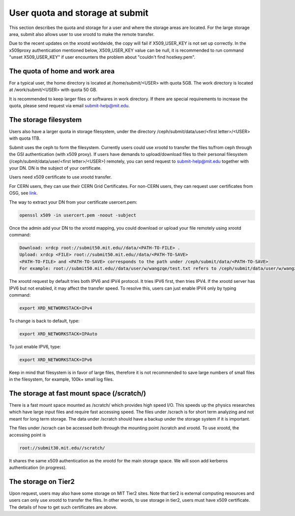 .. raw:: html

    <style> .red {color:red} </style>

.. role:: red

User quota and storage at submit
--------------------------------
This section describes the quota and storage for a user and where the storage areas are located. For the large storage area, submit also allows user to use xrootd to make the remote transfer.

Due to the recent updates on the xrootd worldwide, the copy will fail if X509_USER_KEY is not set up correctly. In the x509proxy authentication mentioned below, X509_USER_KEY value can be null, it is recommended to run command "unset X509_USER_KEY" if user encounters the problem about "couldn't find hostkey.pem". 

The quota of home and work area
~~~~~~~~~~~~~~~~~~~~~~~~~~~~~~~
For a typical user, the home directory is located at /home/submit/<USER> with quota 5GB. The work directory is located at /work/submit/<USER> with quota 50 GB. 

It is recommended to keep larger files or softwares in work directory. If there are special requirements to increase the quota, please send request via email submit-help@mit.edu. 


The storage filesystem
~~~~~~~~~~~~~~~~~~~~~~
Users also have a larger quota in storage filesystem, under the directory /ceph/submit/data/user/<first letter>/<USER> with quota 1TB.

Submit uses the ceph to form the filesystem. Currently users could use xrootd to transfer the files to/from ceph through the GSI authentication (with x509 proxy). If users have demands to upload/download files to their personal filesystem (/ceph/submit/data/user/<first letter>/<USER>) remotely, you can send request to submit-help@mit.edu together with your DN. DN is the subject of your certificate.

:red:`Users need x509 certificate to use xrootd transfer.`

For CERN users, they can use their CERN Grid Certificates. For non-CERN users, they can request user certificates from OSG, see `link <https://osg-htc.org/docs/security/certificate-management/>`_.

The way to extract your DN from your certificate usercert.pem: 

.. code-block:: sh

     openssl x509 -in usercert.pem -noout -subject

Once the admin add your DN to the xrootd mapping, you could download or upload your file remotely using xrootd command:

.. code-block:: sh

     Download: xrdcp root://submit50.mit.edu//data/<PATH-TO-FILE> .
     Upload: xrdcp <FILE> root://submit50.mit.edu//data/<PATH-TO-SAVE> 
     <PATH-TO-FILE> and <PATH-TO-SAVE> corresponds to the path under /ceph/submit/data/<PATH-TO-SAVE>
     For example: root://submit50.mit.edu//data/user/w/wangzqe/test.txt refers to /ceph/submit/data/user/w/wangzqe/test.txt 
  
The xrootd request by default tries both IPV6 and IPV4 protocol. It tries IPV6 first, then tries IPV4. If the xrootd server has IPV6 but not enabled, it may affect the transfer speed. To resolve this, users can just enable IPV4 only by typing command:

.. code-block:: sh

     export XRD_NETWORKSTACK=IPv4

To change is back to default, type:

.. code-block:: sh

     export XRD_NETWORKSTACK=IPAuto

To just enable IPV6, type:

.. code-block:: sh

     export XRD_NETWORKSTACK=IPv6

Keep in mind that filesystem is in favor of large files, therefore it is not recommended to save large numbers of small files in the filesystem, for example, 100k+ small log files. 


The storage at fast mount space (/scratch/)
~~~~~~~~~~~~~~~~~~~~~~~~~~~~~~~~~~~~~~~~~~~
There is a fast mount space mounted as /scratch/ which provides high speed I/O. This speeds up the physics researches which have large input files and require fast accessing speed. The files under /scrach is for short term analyzing and not meant for long term storage. The data under /scratch should have a backup under the storage system if it is important.

The files under /scrach can be accessed both through the mounting point /scratch and xrootd. To use xrootd, the accessing point is 

.. code-block:: sh

     root://submit30.mit.edu//scratch/

It shares the same x509 authentication as the xrootd for the main storage space. We will soon add kerberos authentication (in progress).

The storage on Tier2
~~~~~~~~~~~~~~~~~~~~
Upon request, users may also have some storage on MIT Tier2 sites. Note that tier2 is external computing resources and users can only use xrootd to transfer the files. In other words, to use storage in tier2, users must have x509 certificate. The details of how to get such certificates are above. 
 
